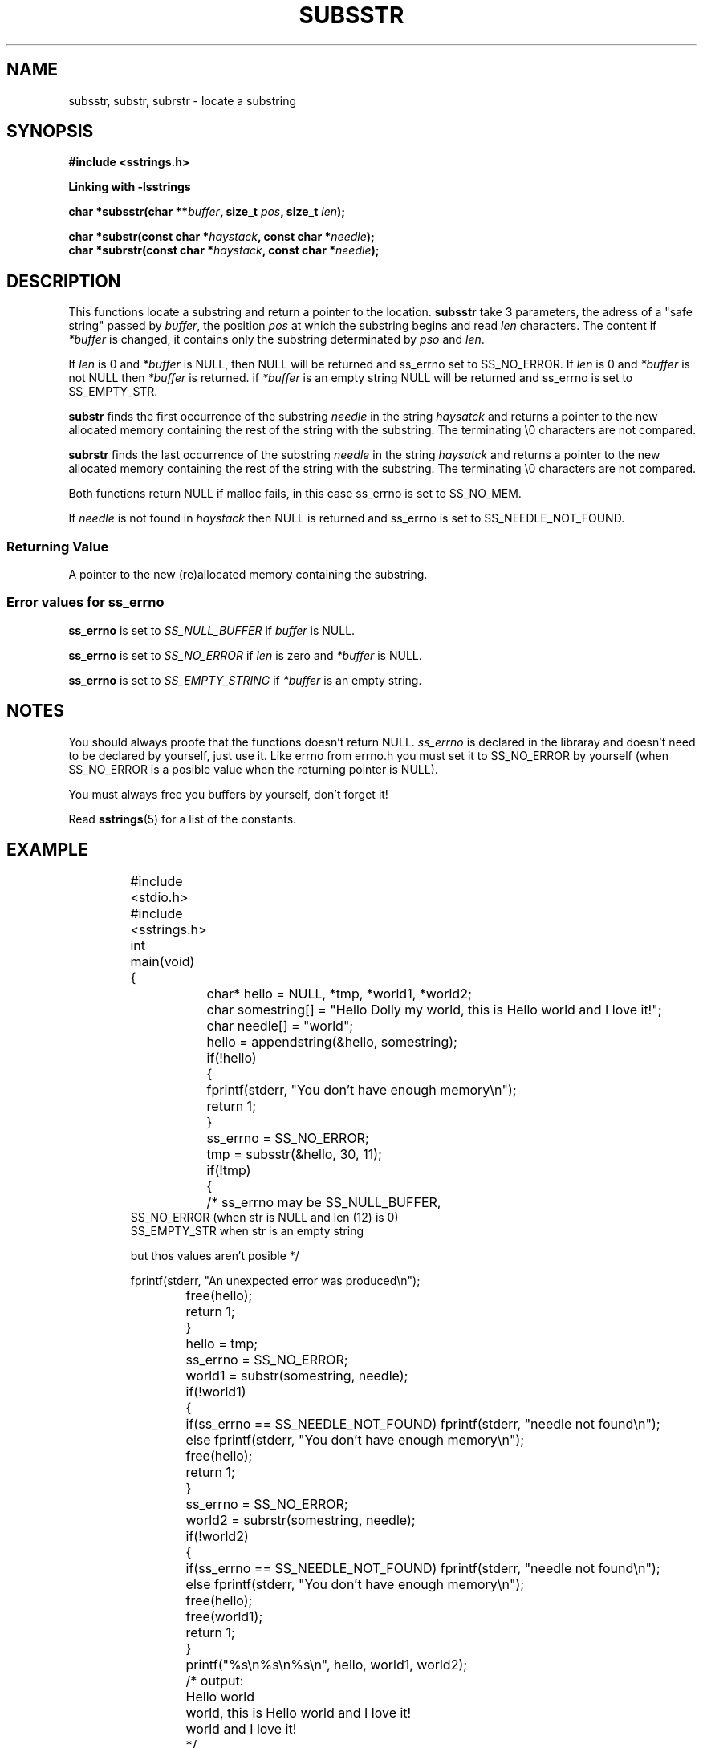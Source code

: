 .\" Copyright 2005 by Pablo Yanez Trujillo <pabloy@pcpool.mathematik.uni-freiburg.de
.\" The safe Strings Library Version 1.0.4
.\" 
.\" This is free software. Please read the file ../COPYING if you
.\" want to use/edit/distribuite this source file.
.\" This source file is protected by the GNU GPL-2
.\" NOTE: There is NO  warranty; not even for MERCHANTABILITY or 
.\" FITNESS FOR A PARTICULAR PURPOSE.
.TH "SUBSSTR" "3" "July 2005" "Version 1.0.4" "Linux Programmer's Manual -- Safe Strings Library"
.SH "NAME"
subsstr, substr, subrstr - locate a substring
.SH "SYNOPSIS"
.B #include <sstrings.h>

.B Linking with -lsstrings
.sp
.BI "char *subsstr(char **"buffer ", size_t "pos ", size_t "len ");"
.br

.BI "char *substr(const char *"haystack ", const char *"needle ");"
.br
.BI "char *subrstr(const char *"haystack ", const char *"needle ");"
.SH "DESCRIPTION"
This functions locate a substring and return a pointer to the location. \fBsubsstr\fR take 3 parameters, the adress of a
"safe string" passed by \fIbuffer\fR, the position \fIpos\fR at which the substring begins and read \fIlen\fR characters.
The content if \fI*buffer\fR is changed, it contains only the substring determinated by \fIpso\fR and \fIlen\fR.

If \fIlen\fR is 0 and \fI*buffer\fR is NULL, then NULL will be returned and ss_errno set to SS_NO_ERROR. If \fIlen\fR is 0 and 
\fI*buffer\fR is not NULL then \fI*buffer\fR is returned. if \fI*buffer\fR is an empty string NULL will be returned and
ss_errno is set to SS_EMPTY_STR.

\fBsubstr\fR finds the first occurrence of the substring \fIneedle\fR in the string \fIhaysatck\fR and returns a pointer to the
new allocated memory containing the rest of the string with the substring. The terminating \\0 characters are not compared.

\fBsubrstr\fR finds the last occurrence of the substring \fIneedle\fR in the string \fIhaysatck\fR and returns a pointer to the
new allocated memory containing the rest of the string with the substring. The terminating \\0 characters are not compared.

Both functions return NULL if malloc fails, in this case ss_errno is set to SS_NO_MEM.

If \fIneedle\fR is not found in \fIhaystack\fR then NULL is returned and ss_errno is set to SS_NEEDLE_NOT_FOUND.
.SS "Returning Value"
A pointer to the new (re)allocated memory containing the substring.

.SS "Error values for ss_errno"
\fBss_errno\fR is set to \fISS_NULL_BUFFER\fR if \fIbuffer\fR is NULL.

\fBss_errno\fR is set to \fISS_NO_ERROR\fR if \fIlen\fR is zero and \fI*buffer\fR is NULL.

\fBss_errno\fR is set to \fISS_EMPTY_STRING\fR if \fI*buffer\fR is an empty string.


.SH "NOTES"
You should always proofe that the functions doesn't return NULL. \fIss_errno\fR is declared in the libraray and doesn't need to
be declared by yourself, just use it. Like errno from errno.h you must set it to SS_NO_ERROR by yourself (when SS_NO_ERROR is a posible
value when the returning pointer is NULL).

You must always free you buffers by yourself, don't forget it!

Read \fBsstrings\fR(5) for a list of the constants.
.SH "EXAMPLE"
.RS
.nf
	#include <stdio.h>
	#include <sstrings.h>
	
	int main(void)
	{
		char* hello = NULL, *tmp, *world1, *world2;
		char somestring[] = "Hello Dolly my world, this is Hello world and I love it!";
		char needle[] = "world";

		hello = appendstring(&hello, somestring);
		if(!hello)
		{
			fprintf(stderr, "You don't have enough memory\\n");
			return 1;
		}

		ss_errno = SS_NO_ERROR;

		tmp = subsstr(&hello, 30, 11);

		if(!tmp)
		{
			/* ss_errno may be SS_NULL_BUFFER,
                           SS_NO_ERROR (when str is NULL and len (12) is 0)
                           SS_EMPTY_STR when str is an empty string

                           but thos values aren't posible */

                        fprintf(stderr, "An unexpected error was produced\\n");
			free(hello);
			return 1;
		}

		hello = tmp;

		ss_errno = SS_NO_ERROR;

		world1 = substr(somestring, needle);

		if(!world1)
		{
			if(ss_errno == SS_NEEDLE_NOT_FOUND) fprintf(stderr, "needle not found\\n");
			else fprintf(stderr, "You don't have enough memory\\n");
			free(hello);
			return 1;
		}

		ss_errno = SS_NO_ERROR;
		world2 = subrstr(somestring, needle);

		if(!world2)
		{
			if(ss_errno == SS_NEEDLE_NOT_FOUND) fprintf(stderr, "needle not found\\n");
			else fprintf(stderr, "You don't have enough memory\\n");
			free(hello);
			free(world1);
			return 1;
		}

		printf("%s\\n%s\\n%s\\n", hello, world1, world2);

		/* output:
		
		   Hello world
		   world, this is Hello world and I love it!
		   world and I love it!

		*/

		free(hello);
		free(world1);
		free(world2);

		return 0;
	}
.fi
.RE
.SH "BUGS"
I don't know about any bugs. But I would be very happy to know one if you find one. Please report bugs at
pabloy@pcpool.mathematik.uni-freiburg.de
.SH "SEE ALSO"
.BR strrstr (3)
.BR delsstr (3)
.BR cutsstr (3)
.BR cutrsstr (3)
